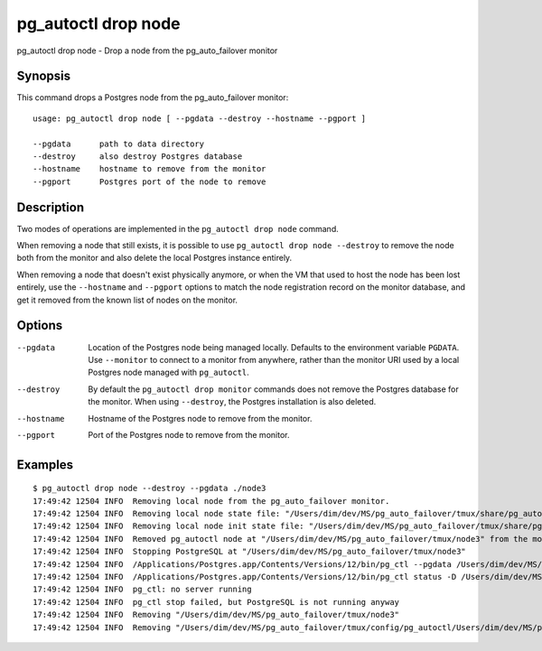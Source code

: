 .. _pg_autoctl_drop_node:

pg_autoctl drop node
====================

pg_autoctl drop node - Drop a node from the pg_auto_failover monitor

Synopsis
--------

This command drops a Postgres node from the pg_auto_failover monitor::

  usage: pg_autoctl drop node [ --pgdata --destroy --hostname --pgport ]

  --pgdata      path to data directory
  --destroy     also destroy Postgres database
  --hostname    hostname to remove from the monitor
  --pgport      Postgres port of the node to remove

Description
-----------

Two modes of operations are implemented in the ``pg_autoctl drop node``
command.

When removing a node that still exists, it is possible to use ``pg_autoctl
drop node --destroy`` to remove the node both from the monitor and also
delete the local Postgres instance entirely.

When removing a node that doesn't exist physically anymore, or when the VM
that used to host the node has been lost entirely, use the ``--hostname``
and ``--pgport`` options to match the node registration record on the
monitor database, and get it removed from the known list of nodes on the
monitor.

Options
-------

--pgdata

  Location of the Postgres node being managed locally. Defaults to the
  environment variable ``PGDATA``. Use ``--monitor`` to connect to a monitor
  from anywhere, rather than the monitor URI used by a local Postgres node
  managed with ``pg_autoctl``.

--destroy

  By default the ``pg_autoctl drop monitor`` commands does not remove the
  Postgres database for the monitor. When using ``--destroy``, the Postgres
  installation is also deleted.

--hostname

  Hostname of the Postgres node to remove from the monitor.

--pgport

  Port of the Postgres node to remove from the monitor.

Examples
--------

::

   $ pg_autoctl drop node --destroy --pgdata ./node3
   17:49:42 12504 INFO  Removing local node from the pg_auto_failover monitor.
   17:49:42 12504 INFO  Removing local node state file: "/Users/dim/dev/MS/pg_auto_failover/tmux/share/pg_autoctl/Users/dim/dev/MS/pg_auto_failover/tmux/node3/pg_autoctl.state"
   17:49:42 12504 INFO  Removing local node init state file: "/Users/dim/dev/MS/pg_auto_failover/tmux/share/pg_autoctl/Users/dim/dev/MS/pg_auto_failover/tmux/node3/pg_autoctl.init"
   17:49:42 12504 INFO  Removed pg_autoctl node at "/Users/dim/dev/MS/pg_auto_failover/tmux/node3" from the monitor and removed the state file "/Users/dim/dev/MS/pg_auto_failover/tmux/share/pg_autoctl/Users/dim/dev/MS/pg_auto_failover/tmux/node3/pg_autoctl.state"
   17:49:42 12504 INFO  Stopping PostgreSQL at "/Users/dim/dev/MS/pg_auto_failover/tmux/node3"
   17:49:42 12504 INFO  /Applications/Postgres.app/Contents/Versions/12/bin/pg_ctl --pgdata /Users/dim/dev/MS/pg_auto_failover/tmux/node3 --wait stop --mode fast
   17:49:42 12504 INFO  /Applications/Postgres.app/Contents/Versions/12/bin/pg_ctl status -D /Users/dim/dev/MS/pg_auto_failover/tmux/node3 [3]
   17:49:42 12504 INFO  pg_ctl: no server running
   17:49:42 12504 INFO  pg_ctl stop failed, but PostgreSQL is not running anyway
   17:49:42 12504 INFO  Removing "/Users/dim/dev/MS/pg_auto_failover/tmux/node3"
   17:49:42 12504 INFO  Removing "/Users/dim/dev/MS/pg_auto_failover/tmux/config/pg_autoctl/Users/dim/dev/MS/pg_auto_failover/tmux/node3/pg_autoctl.cfg"
  
